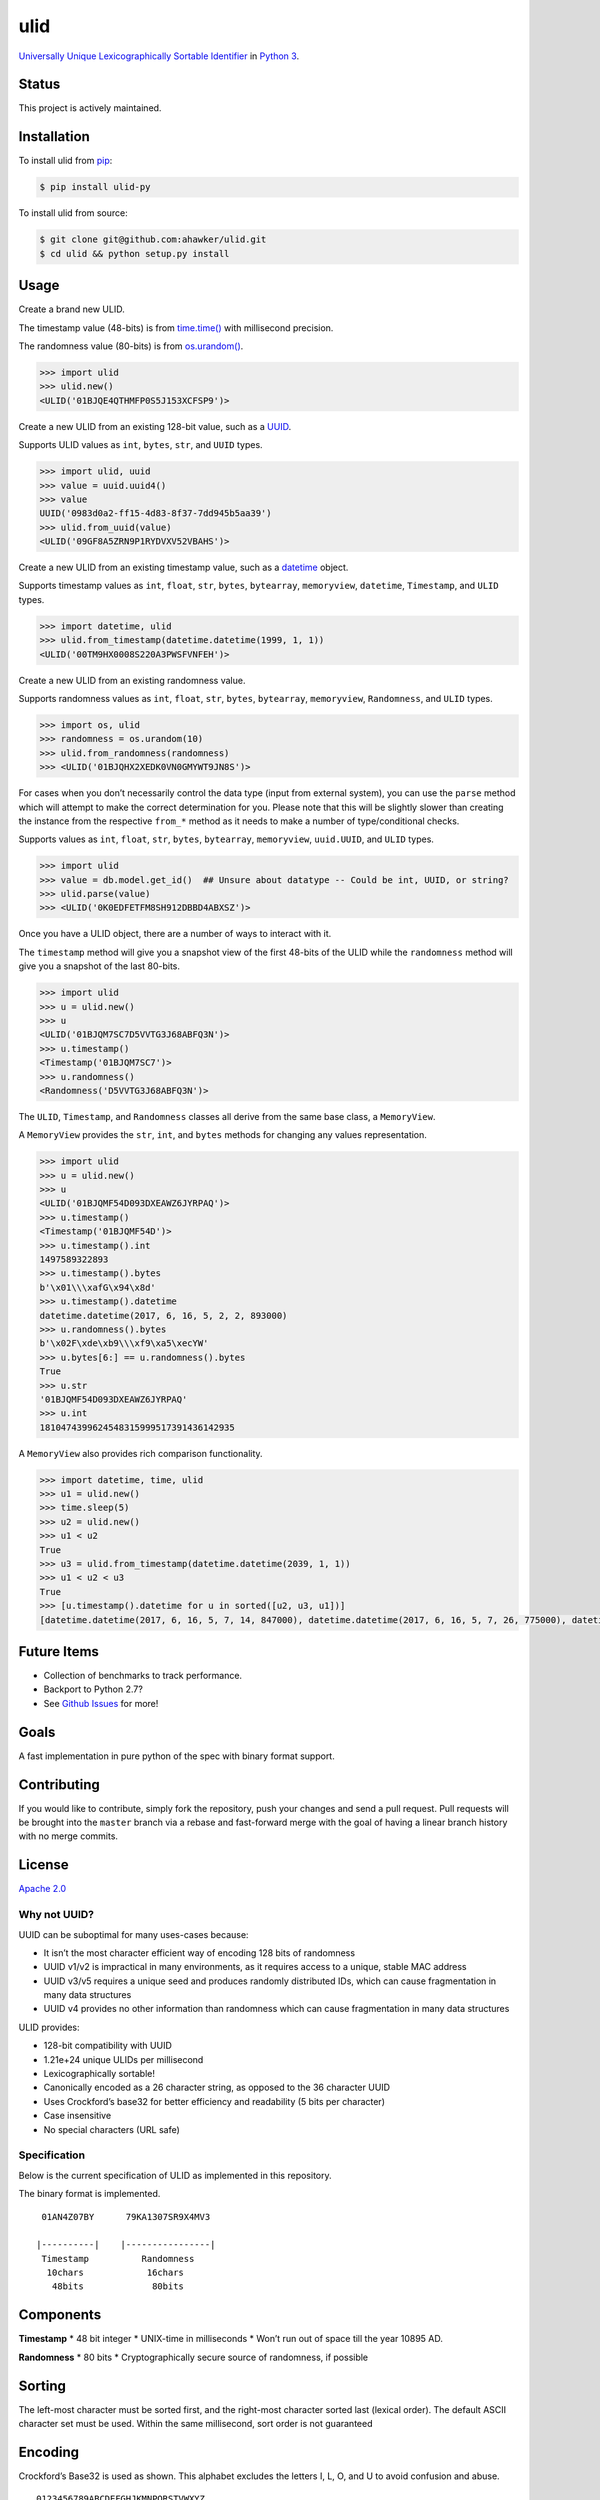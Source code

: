 ulid
====

|Build Status| |Build Status| |codecov| |Code Climate| |Issue Count|

|PyPI Version| |PyPI Versions|

|Updates|

|Documentation Status|

|Stories in Ready|

`Universally Unique Lexicographically Sortable
Identifier <https://github.com/alizain/ulid>`__ in `Python
3 <https://www.python.org/>`__.

Status
~~~~~~

This project is actively maintained.

Installation
~~~~~~~~~~~~

To install ulid from `pip <https://pypi.python.org/pypi/pip>`__:

.. code:: bash

       $ pip install ulid-py

To install ulid from source:

.. code:: bash

       $ git clone git@github.com:ahawker/ulid.git
       $ cd ulid && python setup.py install

Usage
~~~~~

Create a brand new ULID.

The timestamp value (48-bits) is from
`time.time() <https://docs.python.org/3/library/time.html?highlight=time.time#time.time>`__
with millisecond precision.

The randomness value (80-bits) is from
`os.urandom() <https://docs.python.org/3/library/os.html?highlight=os.urandom#os.urandom>`__.

.. code:: python

   >>> import ulid
   >>> ulid.new()
   <ULID('01BJQE4QTHMFP0S5J153XCFSP9')>

Create a new ULID from an existing 128-bit value, such as a
`UUID <https://docs.python.org/3/library/uuid.html>`__.

Supports ULID values as ``int``, ``bytes``, ``str``, and ``UUID`` types.

.. code:: python

   >>> import ulid, uuid
   >>> value = uuid.uuid4()
   >>> value
   UUID('0983d0a2-ff15-4d83-8f37-7dd945b5aa39')
   >>> ulid.from_uuid(value)
   <ULID('09GF8A5ZRN9P1RYDVXV52VBAHS')>

Create a new ULID from an existing timestamp value, such as a
`datetime <https://docs.python.org/3/library/datetime.html#module-datetime>`__
object.

Supports timestamp values as ``int``, ``float``, ``str``, ``bytes``,
``bytearray``, ``memoryview``, ``datetime``, ``Timestamp``, and ``ULID``
types.

.. code:: python

   >>> import datetime, ulid
   >>> ulid.from_timestamp(datetime.datetime(1999, 1, 1))
   <ULID('00TM9HX0008S220A3PWSFVNFEH')>

Create a new ULID from an existing randomness value.

Supports randomness values as ``int``, ``float``, ``str``, ``bytes``,
``bytearray``, ``memoryview``, ``Randomness``, and ``ULID`` types.

.. code:: python

   >>> import os, ulid
   >>> randomness = os.urandom(10)
   >>> ulid.from_randomness(randomness)
   >>> <ULID('01BJQHX2XEDK0VN0GMYWT9JN8S')>

For cases when you don’t necessarily control the data type (input from
external system), you can use the ``parse`` method which will attempt to
make the correct determination for you. Please note that this will be
slightly slower than creating the instance from the respective
``from_*`` method as it needs to make a number of type/conditional
checks.

Supports values as ``int``, ``float``, ``str``, ``bytes``,
``bytearray``, ``memoryview``, ``uuid.UUID``, and ``ULID`` types.

.. code:: python

   >>> import ulid
   >>> value = db.model.get_id()  ## Unsure about datatype -- Could be int, UUID, or string?
   >>> ulid.parse(value)
   >>> <ULID('0K0EDFETFM8SH912DBBD4ABXSZ')>

Once you have a ULID object, there are a number of ways to interact with
it.

The ``timestamp`` method will give you a snapshot view of the first
48-bits of the ULID while the ``randomness`` method will give you a
snapshot of the last 80-bits.

.. code:: python

   >>> import ulid
   >>> u = ulid.new()
   >>> u
   <ULID('01BJQM7SC7D5VVTG3J68ABFQ3N')>
   >>> u.timestamp()
   <Timestamp('01BJQM7SC7')>
   >>> u.randomness()
   <Randomness('D5VVTG3J68ABFQ3N')>

The ``ULID``, ``Timestamp``, and ``Randomness`` classes all derive from
the same base class, a ``MemoryView``.

A ``MemoryView`` provides the ``str``, ``int``, and ``bytes`` methods
for changing any values representation.

.. code:: python

   >>> import ulid
   >>> u = ulid.new()
   >>> u
   <ULID('01BJQMF54D093DXEAWZ6JYRPAQ')>
   >>> u.timestamp()
   <Timestamp('01BJQMF54D')>
   >>> u.timestamp().int
   1497589322893
   >>> u.timestamp().bytes
   b'\x01\\\xafG\x94\x8d'
   >>> u.timestamp().datetime
   datetime.datetime(2017, 6, 16, 5, 2, 2, 893000)
   >>> u.randomness().bytes
   b'\x02F\xde\xb9\\\xf9\xa5\xecYW'
   >>> u.bytes[6:] == u.randomness().bytes
   True
   >>> u.str
   '01BJQMF54D093DXEAWZ6JYRPAQ'
   >>> u.int
   1810474399624548315999517391436142935

A ``MemoryView`` also provides rich comparison functionality.

.. code:: python

   >>> import datetime, time, ulid
   >>> u1 = ulid.new()
   >>> time.sleep(5)
   >>> u2 = ulid.new()
   >>> u1 < u2
   True
   >>> u3 = ulid.from_timestamp(datetime.datetime(2039, 1, 1))
   >>> u1 < u2 < u3
   True
   >>> [u.timestamp().datetime for u in sorted([u2, u3, u1])]
   [datetime.datetime(2017, 6, 16, 5, 7, 14, 847000), datetime.datetime(2017, 6, 16, 5, 7, 26, 775000), datetime.datetime(2039, 1, 1, 8, 0)]

Future Items
~~~~~~~~~~~~

-  Collection of benchmarks to track performance.
-  Backport to Python 2.7?
-  See `Github Issues <https://github.com/ahawker/ulid/issues>`__ for
   more!

Goals
~~~~~

A fast implementation in pure python of the spec with binary format
support.

Contributing
~~~~~~~~~~~~

If you would like to contribute, simply fork the repository, push your
changes and send a pull request. Pull requests will be brought into the
``master`` branch via a rebase and fast-forward merge with the goal of
having a linear branch history with no merge commits.

License
~~~~~~~

`Apache 2.0 <LICENSE>`__

Why not UUID?
-------------

UUID can be suboptimal for many uses-cases because:

-  It isn’t the most character efficient way of encoding 128 bits of
   randomness
-  UUID v1/v2 is impractical in many environments, as it requires access
   to a unique, stable MAC address
-  UUID v3/v5 requires a unique seed and produces randomly distributed
   IDs, which can cause fragmentation in many data structures
-  UUID v4 provides no other information than randomness which can cause
   fragmentation in many data structures

ULID provides:

-  128-bit compatibility with UUID
-  1.21e+24 unique ULIDs per millisecond
-  Lexicographically sortable!
-  Canonically encoded as a 26 character string, as opposed to the 36
   character UUID
-  Uses Crockford’s base32 for better efficiency and readability (5 bits
   per character)
-  Case insensitive
-  No special characters (URL safe)

Specification
-------------

Below is the current specification of ULID as implemented in this
repository.

The binary format is implemented.

::

    01AN4Z07BY      79KA1307SR9X4MV3

   |----------|    |----------------|
    Timestamp          Randomness
     10chars            16chars
      48bits             80bits

Components
~~~~~~~~~~

**Timestamp** \* 48 bit integer \* UNIX-time in milliseconds \* Won’t
run out of space till the year 10895 AD.

**Randomness** \* 80 bits \* Cryptographically secure source of
randomness, if possible

Sorting
~~~~~~~

The left-most character must be sorted first, and the right-most
character sorted last (lexical order). The default ASCII character set
must be used. Within the same millisecond, sort order is not guaranteed

Encoding
~~~~~~~~

Crockford’s Base32 is used as shown. This alphabet excludes the letters
I, L, O, and U to avoid confusion and abuse.

::

   0123456789ABCDEFGHJKMNPQRSTVWXYZ

Binary Layout and Byte Order
~~~~~~~~~~~~~~~~~~~~~~~~~~~~

The components are encoded as 16 octets. Each component is encoded with
the Most Significant Byte first (network byte order).

::

   0                   1                   2                   3
    0 1 2 3 4 5 6 7 8 9 0 1 2 3 4 5 6 7 8 9 0 1 2 3 4 5 6 7 8 9 0 1
   +-+-+-+-+-+-+-+-+-+-+-+-+-+-+-+-+-+-+-+-+-+-+-+-+-+-+-+-+-+-+-+-+
   |                      32_bit_uint_time_high                    |
   +-+-+-+-+-+-+-+-+-+-+-+-+-+-+-+-+-+-+-+-+-+-+-+-+-+-+-+-+-+-+-+-+
   |     16_bit_uint_time_low      |       16_bit_uint_random      |
   +-+-+-+-+-+-+-+-+-+-+-+-+-+-+-+-+-+-+-+-+-+-+-+-+-+-+-+-+-+-+-+-+
   |                       32_bit_uint_random                      |
   +-+-+-+-+-+-+-+-+-+-+-+-+-+-+-+-+-+-+-+-+-+-+-+-+-+-+-+-+-+-+-+-+
   |                       32_bit_uint_random                      |
   +-+-+-+-+-+-+-+-+-+-+-+-+-+-+-+-+-+-+-+-+-+-+-+-+-+-+-+-+-+-+-+-+

String Representation
~~~~~~~~~~~~~~~~~~~~~

::

   ttttttttttrrrrrrrrrrrrrrrr

   where
   t is Timestamp
   r is Randomness

Links
~~~~~

-  `Original Implementation
   (Javascript) <https://github.com/alizain/ulid>`__
-  `ulid (python) <https://github.com/mdipierro/ulid>`__

.. |Build Status| image:: https://travis-ci.org/ahawker/ulid.svg?branch=master
   :target: https://travis-ci.org/ahawker/ulid
.. |Build Status| image:: https://ci.appveyor.com/api/projects/status/fy0hufnb8h6gwk4d/branch/master?svg=true
   :target: https://ci.appveyor.com/project/ahawker/ulid/branch/master
.. |codecov| image:: https://codecov.io/gh/ahawker/ulid/branch/master/graph/badge.svg
   :target: https://codecov.io/gh/ahawker/ulid
.. |Code Climate| image:: https://codeclimate.com/github/ahawker/ulid/badges/gpa.svg
   :target: https://codeclimate.com/github/ahawker/ulid
.. |Issue Count| image:: https://codeclimate.com/github/ahawker/ulid/badges/issue_count.svg
   :target: https://codeclimate.com/github/ahawker/ulid
.. |PyPI Version| image:: https://badge.fury.io/py/ulid-py.svg
   :target: https://badge.fury.io/py/ulid-py
.. |PyPI Versions| image:: https://img.shields.io/pypi/pyversions/ulid-py.svg
   :target: https://pypi.python.org/pypi/ulid-py
.. |Updates| image:: https://pyup.io/repos/github/ahawker/ulid/shield.svg
   :target: https://pyup.io/repos/github/ahawker/ulid/
.. |Documentation Status| image:: https://readthedocs.org/projects/ulid/badge/?version=latest
   :target: http://ulid.readthedocs.io/en/latest/?badge=latest
.. |Stories in Ready| image:: https://badge.waffle.io/ahawker/ulid.svg?label=ready&title=Ready
   :target: http://waffle.io/ahawker/ulid
